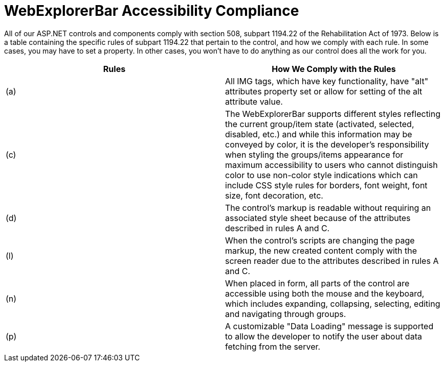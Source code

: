 ﻿////

|metadata|
{
    "name": "webexplorerbar-accessibility-compliance",
    "controlName": ["WebExplorerBar"],
    "tags": ["Section 508"],
    "guid": "{27E19730-053A-4811-891B-061AD0AA8673}",  
    "buildFlags": [],
    "createdOn": "2010-02-03T23:43:07Z"
}
|metadata|
////

= WebExplorerBar Accessibility Compliance

All of our ASP.NET controls and components comply with section 508, subpart 1194.22 of the Rehabilitation Act of 1973. Below is a table containing the specific rules of subpart 1194.22 that pertain to the control, and how we comply with each rule. In some cases, you may have to set a property. In other cases, you won't have to do anything as our control does all the work for you.

[options="header", cols="a,a"]
|====
|Rules|How We Comply with the Rules

|(a)
|All IMG tags, which have key functionality, have "alt" attributes property set or allow for setting of the alt attribute value.

|(c)
|The WebExplorerBar supports different styles reflecting the current group/item state (activated, selected, disabled, etc.) and while this information may be conveyed by color, it is the developer’s responsibility when styling the groups/items appearance for maximum accessibility to users who cannot distinguish color to use non-color style indications which can include CSS style rules for borders, font weight, font size, font decoration, etc.

|(d)
|The control's markup is readable without requiring an associated style sheet because of the attributes described in rules A and C.

|(l)
|When the control's scripts are changing the page markup, the new created content comply with the screen reader due to the attributes described in rules A and C.

|(n)
|When placed in form, all parts of the control are accessible using both the mouse and the keyboard, which includes expanding, collapsing, selecting, editing and navigating through groups.

|(p)
|A customizable "Data Loading" message is supported to allow the developer to notify the user about data fetching from the server.

|====
